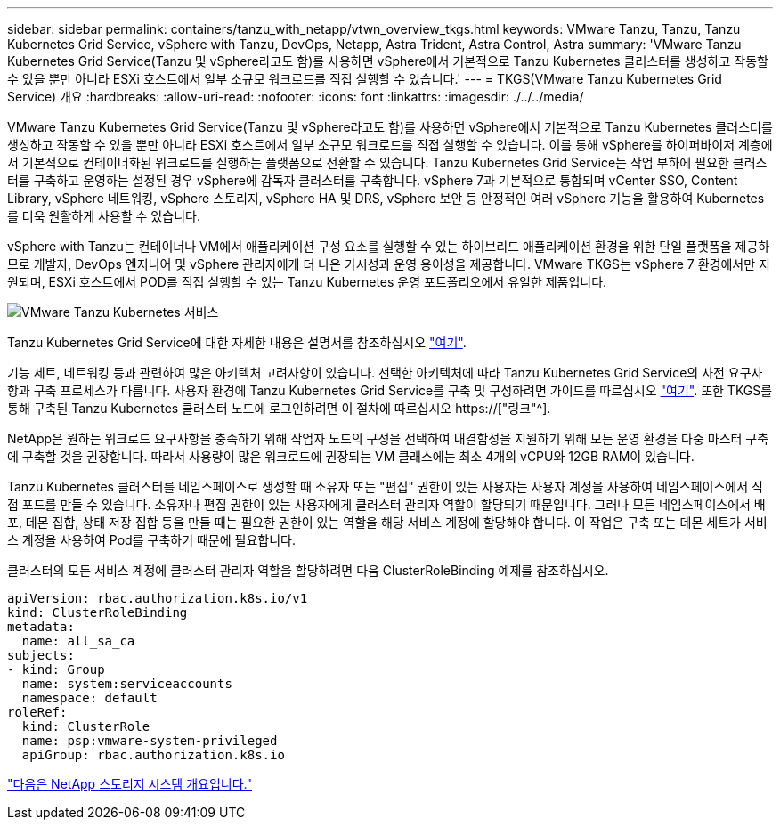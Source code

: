 ---
sidebar: sidebar 
permalink: containers/tanzu_with_netapp/vtwn_overview_tkgs.html 
keywords: VMware Tanzu, Tanzu, Tanzu Kubernetes Grid Service, vSphere with Tanzu, DevOps, Netapp, Astra Trident, Astra Control, Astra 
summary: 'VMware Tanzu Kubernetes Grid Service(Tanzu 및 vSphere라고도 함)를 사용하면 vSphere에서 기본적으로 Tanzu Kubernetes 클러스터를 생성하고 작동할 수 있을 뿐만 아니라 ESXi 호스트에서 일부 소규모 워크로드를 직접 실행할 수 있습니다.' 
---
= TKGS(VMware Tanzu Kubernetes Grid Service) 개요
:hardbreaks:
:allow-uri-read: 
:nofooter: 
:icons: font
:linkattrs: 
:imagesdir: ./../../media/


VMware Tanzu Kubernetes Grid Service(Tanzu 및 vSphere라고도 함)를 사용하면 vSphere에서 기본적으로 Tanzu Kubernetes 클러스터를 생성하고 작동할 수 있을 뿐만 아니라 ESXi 호스트에서 일부 소규모 워크로드를 직접 실행할 수 있습니다. 이를 통해 vSphere를 하이퍼바이저 계층에서 기본적으로 컨테이너화된 워크로드를 실행하는 플랫폼으로 전환할 수 있습니다. Tanzu Kubernetes Grid Service는 작업 부하에 필요한 클러스터를 구축하고 운영하는 설정된 경우 vSphere에 감독자 클러스터를 구축합니다. vSphere 7과 기본적으로 통합되며 vCenter SSO, Content Library, vSphere 네트워킹, vSphere 스토리지, vSphere HA 및 DRS, vSphere 보안 등 안정적인 여러 vSphere 기능을 활용하여 Kubernetes를 더욱 원활하게 사용할 수 있습니다.

vSphere with Tanzu는 컨테이너나 VM에서 애플리케이션 구성 요소를 실행할 수 있는 하이브리드 애플리케이션 환경을 위한 단일 플랫폼을 제공하므로 개발자, DevOps 엔지니어 및 vSphere 관리자에게 더 나은 가시성과 운영 용이성을 제공합니다. VMware TKGS는 vSphere 7 환경에서만 지원되며, ESXi 호스트에서 POD를 직접 실행할 수 있는 Tanzu Kubernetes 운영 포트폴리오에서 유일한 제품입니다.

image::vtwn_image03.png[VMware Tanzu Kubernetes 서비스]

Tanzu Kubernetes Grid Service에 대한 자세한 내용은 설명서를 참조하십시오 link:https://docs.vmware.com/en/VMware-vSphere/7.0/vmware-vsphere-with-tanzu/GUID-152BE7D2-E227-4DAA-B527-557B564D9718.html["여기"^].

기능 세트, 네트워킹 등과 관련하여 많은 아키텍처 고려사항이 있습니다. 선택한 아키텍처에 따라 Tanzu Kubernetes Grid Service의 사전 요구사항과 구축 프로세스가 다릅니다. 사용자 환경에 Tanzu Kubernetes Grid Service를 구축 및 구성하려면 가이드를 따르십시오 link:https://docs.vmware.com/en/VMware-vSphere/7.0/vmware-vsphere-with-tanzu/GUID-74EC2571-4352-4E15-838E-5F56C8C68D15.html["여기"^]. 또한 TKGS를 통해 구축된 Tanzu Kubernetes 클러스터 노드에 로그인하려면 이 절차에 따르십시오 https://["링크"^].

NetApp은 원하는 워크로드 요구사항을 충족하기 위해 작업자 노드의 구성을 선택하여 내결함성을 지원하기 위해 모든 운영 환경을 다중 마스터 구축에 구축할 것을 권장합니다. 따라서 사용량이 많은 워크로드에 권장되는 VM 클래스에는 최소 4개의 vCPU와 12GB RAM이 있습니다.

Tanzu Kubernetes 클러스터를 네임스페이스로 생성할 때 소유자 또는 "편집" 권한이 있는 사용자는 사용자 계정을 사용하여 네임스페이스에서 직접 포드를 만들 수 있습니다. 소유자나 편집 권한이 있는 사용자에게 클러스터 관리자 역할이 할당되기 때문입니다. 그러나 모든 네임스페이스에서 배포, 데몬 집합, 상태 저장 집합 등을 만들 때는 필요한 권한이 있는 역할을 해당 서비스 계정에 할당해야 합니다. 이 작업은 구축 또는 데몬 세트가 서비스 계정을 사용하여 Pod를 구축하기 때문에 필요합니다.

클러스터의 모든 서비스 계정에 클러스터 관리자 역할을 할당하려면 다음 ClusterRoleBinding 예제를 참조하십시오.

[listing]
----
apiVersion: rbac.authorization.k8s.io/v1
kind: ClusterRoleBinding
metadata:
  name: all_sa_ca
subjects:
- kind: Group
  name: system:serviceaccounts
  namespace: default
roleRef:
  kind: ClusterRole
  name: psp:vmware-system-privileged
  apiGroup: rbac.authorization.k8s.io
----
link:vtwn_overview_netapp.html["다음은 NetApp 스토리지 시스템 개요입니다."]
